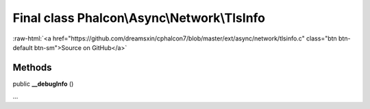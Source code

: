 Final class **Phalcon\\Async\\Network\\TlsInfo**
================================================

.. role:: raw-html(raw)
   :format: html

:raw-html:`<a href="https://github.com/dreamsxin/cphalcon7/blob/master/ext/async/network/tlsinfo.c" class="btn btn-default btn-sm">Source on GitHub</a>`

Methods
-------

public  **__debugInfo** ()

...



